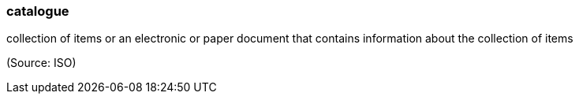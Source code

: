 === catalogue

collection of items or an electronic or paper document that contains information about the collection of items

(Source: ISO)


